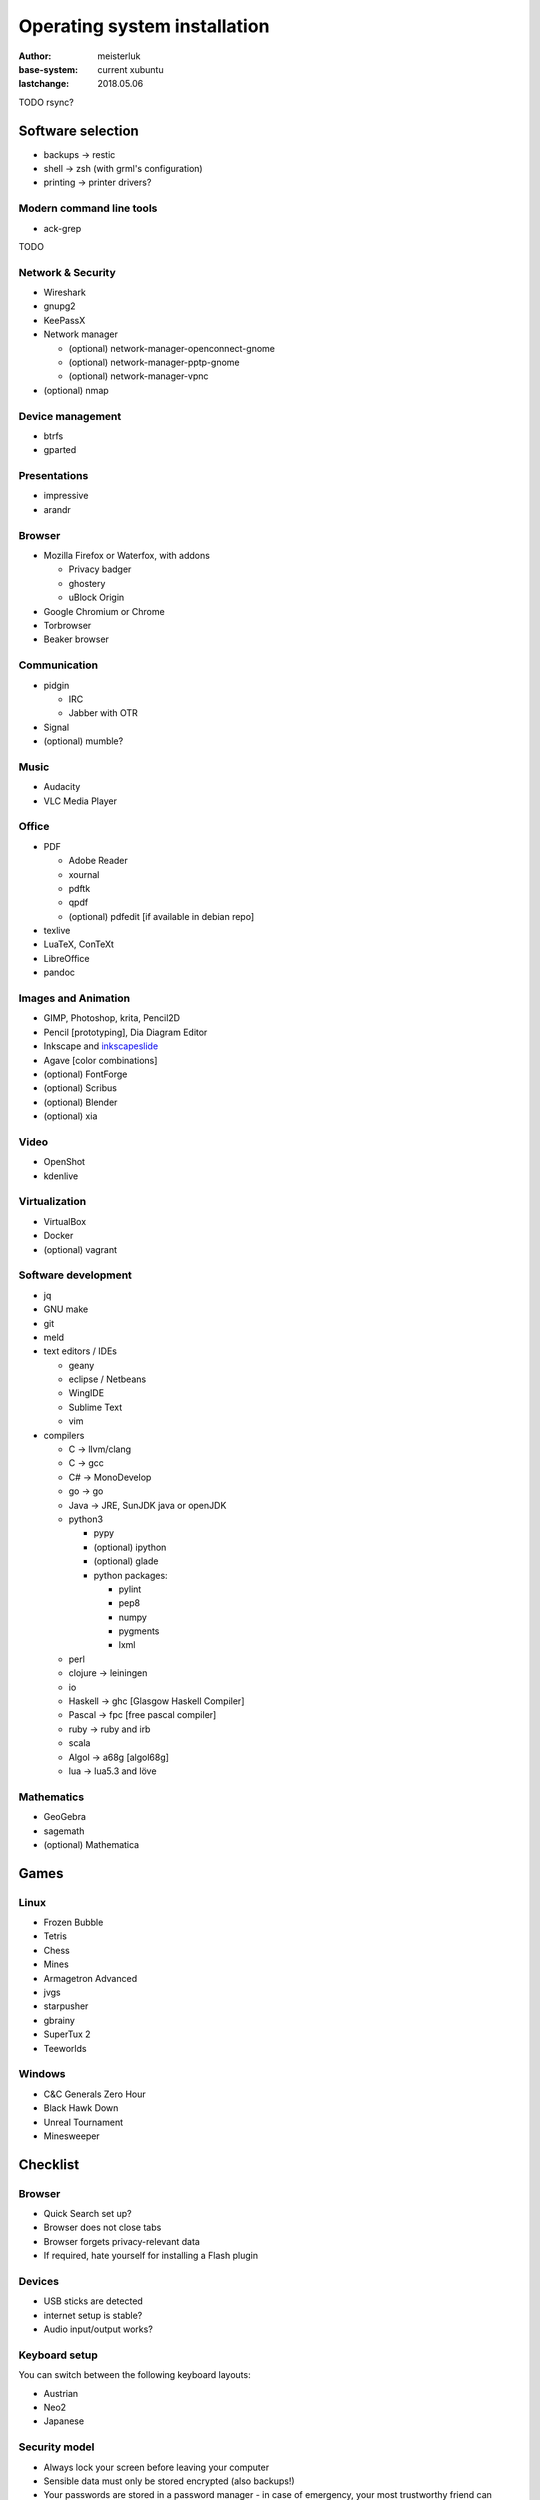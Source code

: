Operating system installation
=============================

:author:        meisterluk
:base-system:   current xubuntu
:lastchange:    2018.05.06


TODO rsync?

Software selection
------------------

* backups → restic
* shell → zsh (with grml's configuration)
* printing → printer drivers?

Modern command line tools
~~~~~~~~~~~~~~~~~~~~~~~~~

* ack-grep
TODO

Network & Security
~~~~~~~~~~~~~~~~~~

* Wireshark
* gnupg2
* KeePassX
* Network manager

  * (optional) network-manager-openconnect-gnome
  * (optional) network-manager-pptp-gnome
  * (optional) network-manager-vpnc

* (optional) nmap

Device management
~~~~~~~~~~~~~~~~~

* btrfs
* gparted

Presentations
~~~~~~~~~~~~~

* impressive
* arandr

Browser
~~~~~~~

* Mozilla Firefox or Waterfox, with addons

  * Privacy badger
  * ghostery
  * uBlock Origin

* Google Chromium or Chrome
* Torbrowser
* Beaker browser

Communication
~~~~~~~~~~~~~

* pidgin

  * IRC
  * Jabber with OTR

* Signal
* (optional) mumble?

Music
~~~~~

* Audacity
* VLC Media Player

Office
~~~~~~

* PDF

  * Adobe Reader
  * xournal
  * pdftk
  * qpdf
  * (optional) pdfedit [if available in debian repo]

* texlive
* LuaTeX, ConTeXt
* LibreOffice
* pandoc

Images and Animation
~~~~~~~~~~~~~~~~~~~~

* GIMP, Photoshop, krita, Pencil2D
* Pencil [prototyping], Dia Diagram Editor
* Inkscape and `inkscapeslide <https://github.com/abourget/inkscapeslide>`_
* Agave [color combinations]
* (optional) FontForge
* (optional) Scribus
* (optional) Blender
* (optional) xia

Video
~~~~~

* OpenShot
* kdenlive

Virtualization
~~~~~~~~~~~~~~

* VirtualBox
* Docker
* (optional) vagrant

Software development
~~~~~~~~~~~~~~~~~~~~

* jq
* GNU make
* git
* meld
* text editors / IDEs

  * geany
  * eclipse / Netbeans
  * WingIDE
  * Sublime Text
  * vim

* compilers

  * C → llvm/clang
  * C → gcc
  * C# → MonoDevelop
  * go → go
  * Java → JRE, SunJDK java or openJDK
  * python3

    * pypy
    * (optional) ipython
    * (optional) glade
    * python packages:

      * pylint
      * pep8
      * numpy
      * pygments
      * lxml

  * perl
  * clojure → leiningen
  * io
  * Haskell → ghc [Glasgow Haskell Compiler]
  * Pascal → fpc [free pascal compiler]
  * ruby → ruby and irb
  * scala
  * Algol → a68g [algol68g]
  * lua → lua5.3 and löve

Mathematics
~~~~~~~~~~~

* GeoGebra
* sagemath
* (optional) Mathematica

Games
-----

Linux
~~~~~

* Frozen Bubble
* Tetris
* Chess
* Mines
* Armagetron Advanced
* jvgs
* starpusher
* gbrainy
* SuperTux 2
* Teeworlds

Windows
~~~~~~~

* C&C Generals Zero Hour
* Black Hawk Down
* Unreal Tournament
* Minesweeper

Checklist
---------

Browser
~~~~~~~

* Quick Search set up?
* Browser does not close tabs
* Browser forgets privacy-relevant data
* If required, hate yourself for installing a Flash plugin

Devices
~~~~~~~

* USB sticks are detected
* internet setup is stable?
* Audio input/output works?

Keyboard setup
~~~~~~~~~~~~~~

You can switch between the following keyboard layouts:

* Austrian
* Neo2
* Japanese

Security model
~~~~~~~~~~~~~~

* Always lock your screen before leaving your computer
* Sensible data must only be stored encrypted (also backups!)
* Your passwords are stored in a password manager - in case of emergency, your most trustworthy friend can access it
* Enable other people to communicate over a secure channel with you
* Always keep your software stack up to date
